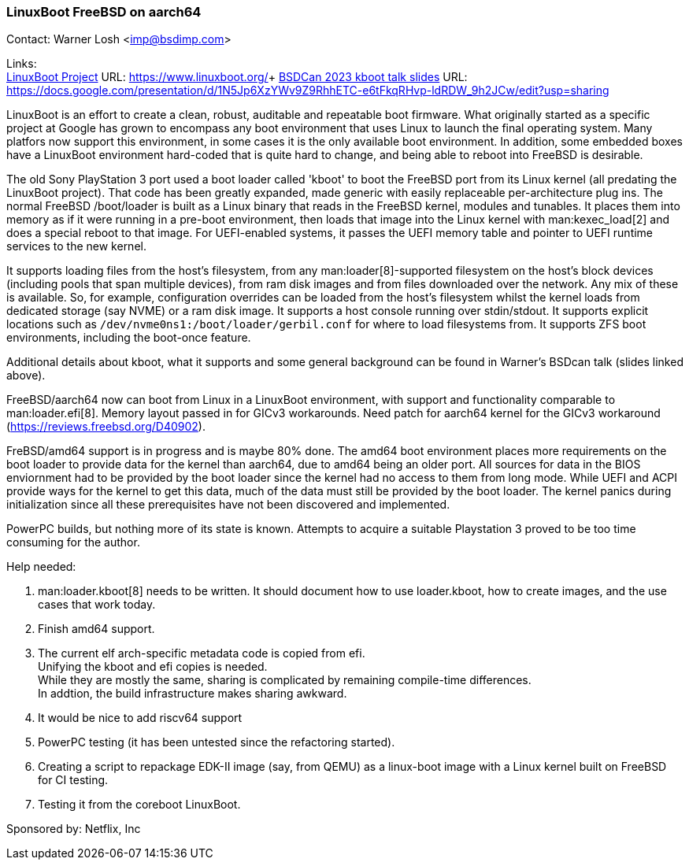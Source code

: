 === LinuxBoot FreeBSD on aarch64

Contact: Warner Losh <imp@bsdimp.com>

Links: +
link:https://www.linuxboot.org/[LinuxBoot Project] URL: link:https://www.linuxboot.org/[]+
link:https://docs.google.com/presentation/d/1N5Jp6XzYWv9Z9RhhETC-e6tFkqRHvp-ldRDW_9h2JCw/edit?usp=sharing[BSDCan 2023 kboot talk slides] URL: link:https://docs.google.com/presentation/d/1N5Jp6XzYWv9Z9RhhETC-e6tFkqRHvp-ldRDW_9h2JCw/edit?usp=sharing[]

LinuxBoot is an effort to create a clean, robust, auditable and repeatable boot firmware.
What originally started as a specific project at Google has grown to encompass any boot environment that uses Linux to launch the final operating system.
Many platfors now support this environment, in some cases it is the only available boot environment.
In addition, some embedded boxes have a LinuxBoot environment hard-coded that is quite hard to change, and being able to reboot into FreeBSD is desirable.

The old Sony PlayStation 3 port used a boot loader called 'kboot' to boot the FreeBSD port from its Linux kernel (all predating the LinuxBoot project).
That code has been greatly expanded, made generic with easily replaceable per-architecture plug ins.
The normal FreeBSD [.filename]#/boot/loader# is built as a Linux binary that reads in the FreeBSD kernel, modules and tunables.
It places them into memory as if it were running in a pre-boot environment, then loads that image into the Linux kernel with man:kexec_load[2] and does a special reboot to that image.
For UEFI-enabled systems, it passes the UEFI memory table and pointer to UEFI runtime services to the new kernel.

It supports loading files from the host's filesystem, from any man:loader[8]-supported filesystem on the host's block devices (including pools that span multiple devices), from ram disk images and from files downloaded over the network.
Any mix of these is available.
So, for example, configuration overrides can be loaded from the host's filesystem whilst the kernel loads from dedicated storage (say NVME) or a ram disk image.
It supports a host console running over stdin/stdout.
It supports explicit locations such as `/dev/nvme0ns1:/boot/loader/gerbil.conf` for where to load filesystems from.
It supports ZFS boot environments, including the boot-once feature.

Additional details about kboot, what it supports and some general background can be found in Warner's BSDcan talk (slides linked above).

FreeBSD/aarch64 now can boot from Linux in a LinuxBoot environment, with support and functionality comparable to man:loader.efi[8].
Memory layout passed in for GICv3 workarounds.
Need patch for aarch64 kernel for the GICv3 workaround (link:https://reviews.freebsd.org/D40902[]).

FreBSD/amd64 support is in progress and is maybe 80% done.
The amd64 boot environment places more requirements on the boot loader to provide data for the kernel than aarch64, due to amd64 being an older port.
All sources for data in the BIOS enviornment had to be provided by the boot loader since the kernel had no access to them from long mode.
While UEFI and ACPI provide ways for the kernel to get this data, much of the data must still be provided by the boot loader.
The kernel panics during initialization since all these prerequisites have not been discovered and implemented.

PowerPC builds, but nothing more of its state is known.
Attempts to acquire a suitable Playstation 3 proved to be too time consuming for the author.

Help needed:

 1. man:loader.kboot[8] needs to be written. It should document how to use [.filename]#loader.kboot#, how to create images, and the use cases that work today.
 1. Finish amd64 support.
 1. The current elf arch-specific metadata code is copied from efi. +
Unifying the kboot and efi copies is needed. +
While they are mostly the same, sharing is complicated by remaining compile-time differences. +
In addtion, the build infrastructure makes sharing awkward.
 1. It would be nice to add riscv64 support
 1. PowerPC testing (it has been untested since the refactoring started).
 1. Creating a script to repackage EDK-II image (say, from QEMU) as a linux-boot image with a Linux kernel built on FreeBSD for CI testing.
 1. Testing it from the coreboot LinuxBoot.

Sponsored by: Netflix, Inc
